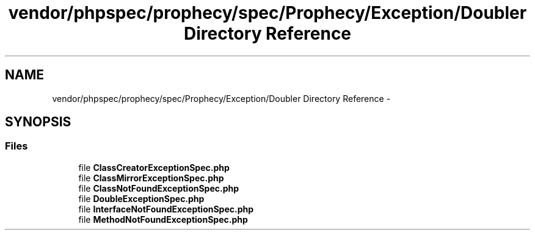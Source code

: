 .TH "vendor/phpspec/prophecy/spec/Prophecy/Exception/Doubler Directory Reference" 3 "Tue Apr 14 2015" "Version 1.0" "VirtualSCADA" \" -*- nroff -*-
.ad l
.nh
.SH NAME
vendor/phpspec/prophecy/spec/Prophecy/Exception/Doubler Directory Reference \- 
.SH SYNOPSIS
.br
.PP
.SS "Files"

.in +1c
.ti -1c
.RI "file \fBClassCreatorExceptionSpec\&.php\fP"
.br
.ti -1c
.RI "file \fBClassMirrorExceptionSpec\&.php\fP"
.br
.ti -1c
.RI "file \fBClassNotFoundExceptionSpec\&.php\fP"
.br
.ti -1c
.RI "file \fBDoubleExceptionSpec\&.php\fP"
.br
.ti -1c
.RI "file \fBInterfaceNotFoundExceptionSpec\&.php\fP"
.br
.ti -1c
.RI "file \fBMethodNotFoundExceptionSpec\&.php\fP"
.br
.in -1c
